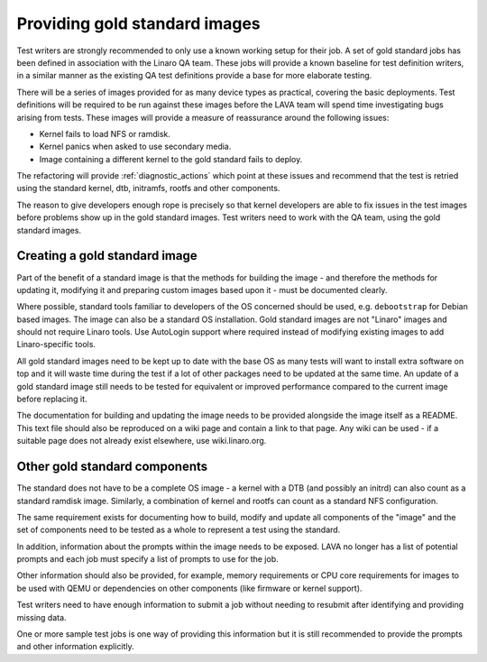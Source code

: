 .. index:: gold standard

.. _providing_gold_standard_files:

Providing gold standard images
******************************

Test writers are strongly recommended to only use a known working setup
for their job. A set of gold standard jobs has been defined in
association with the Linaro QA team. These jobs will provide a known
baseline for test definition writers, in a similar manner as the
existing QA test definitions provide a base for more elaborate testing.

.. seealso:: :ref:`using_gold_standard_files`

There will be a series of images provided for as many device types as
practical, covering the basic deployments. Test definitions will be
required to be run against these images before the LAVA team will spend
time investigating bugs arising from tests. These images will provide a
measure of reassurance around the following issues:

* Kernel fails to load NFS or ramdisk.
* Kernel panics when asked to use secondary media.
* Image containing a different kernel to the gold standard fails
  to deploy.

The refactoring will provide :ref:`diagnostic_actions` which point at
these issues and recommend that the test is retried using the standard
kernel, dtb, initramfs, rootfs and other components.

The reason to give developers enough rope is precisely so that kernel
developers are able to fix issues in the test images before problems
show up in the gold standard images. Test writers need to work with the
QA team, using the gold standard images.

.. _creating_gold_standard_files:

Creating a gold standard image
==============================

Part of the benefit of a standard image is that the methods for
building the image - and therefore the methods for updating it,
modifying it and preparing custom images based upon it - must be
documented clearly.

Where possible, standard tools familiar to developers of the OS
concerned should be used, e.g. ``debootstrap`` for Debian based images.
The image can also be a standard OS installation. Gold standard images
are not "Linaro" images and should not require Linaro tools. Use
AutoLogin support where required instead of modifying existing images
to add Linaro-specific tools.

All gold standard images need to be kept up to date with the base OS as
many tests will want to install extra software on top and it will waste
time during the test if a lot of other packages need to be updated at
the same time. An update of a gold standard image still needs to be
tested for equivalent or improved performance compared to the current
image before replacing it.

The documentation for building and updating the image needs to be
provided alongside the image itself as a README. This text file should
also be reproduced on a wiki page and contain a link to that page. Any
wiki can be used - if a suitable page does not already exist elsewhere,
use wiki.linaro.org.

Other gold standard components
==============================

The standard does not have to be a complete OS image - a kernel with a
DTB (and possibly an initrd) can also count as a standard ramdisk
image. Similarly, a combination of kernel and rootfs can count as a
standard NFS configuration.

The same requirement exists for documenting how to build, modify and
update all components of the "image" and the set of components need to
be tested as a whole to represent a test using the standard.

In addition, information about the prompts within the image needs to be
exposed. LAVA no longer has a list of potential prompts and each job
must specify a list of prompts to use for the job.

Other information should also be provided, for example, memory
requirements or CPU core requirements for images to be used with QEMU
or dependencies on other components (like firmware or kernel support).

Test writers need to have enough information to submit a job without
needing to resubmit after identifying and providing missing data.

One or more sample test jobs is one way of providing this information
but it is still recommended to provide the prompts and other
information explicitly.

.. seealso:: :ref:`Using Gold standard files
   <using_gold_standard_files>`
